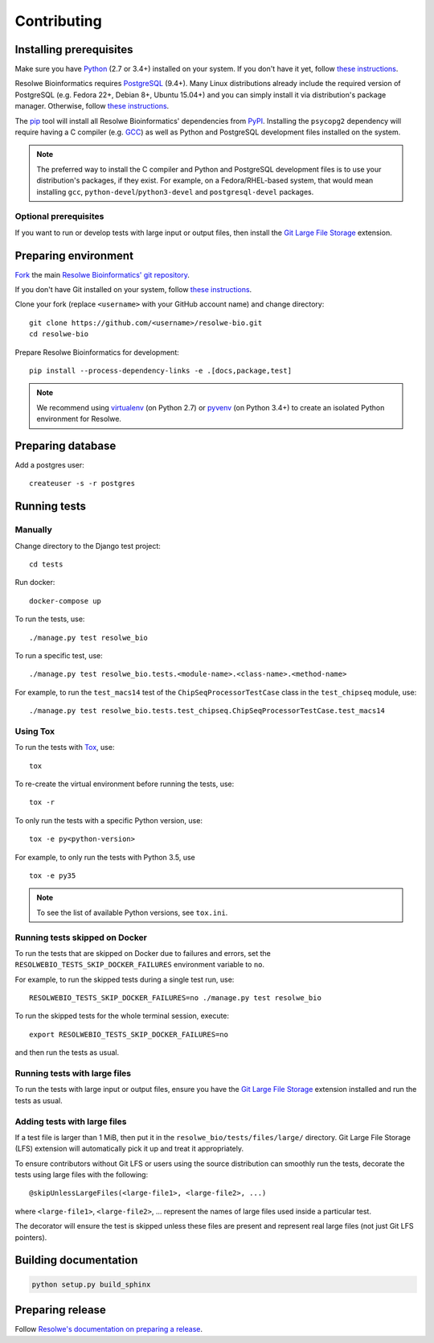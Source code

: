 ============
Contributing
============

Installing prerequisites
========================

Make sure you have Python_ (2.7 or 3.4+) installed on your system. If you don't
have it yet, follow `these instructions
<https://docs.python.org/3/using/index.html>`__.

Resolwe Bioinformatics requires PostgreSQL_ (9.4+). Many Linux distributions
already include the required version of PostgreSQL (e.g. Fedora 22+, Debian 8+,
Ubuntu 15.04+) and you can simply install it via distribution's package
manager. Otherwise, follow `these instructions
<https://wiki.postgresql.org/wiki/Detailed_installation_guides>`__.

.. _Python: https://www.python.org/
.. _PostgreSQL: http://www.postgresql.org/

The pip_ tool will install all Resolwe Bioinformatics' dependencies from PyPI_.
Installing the ``psycopg2`` dependency will require having a C compiler (e.g.
GCC_) as well as Python and PostgreSQL development files installed on the
system.

.. note::

    The preferred way to install the C compiler and Python and PostgreSQL
    development files is to use your distribution's packages, if they exist.
    For example, on a Fedora/RHEL-based system, that would mean installing
    ``gcc``, ``python-devel``/``python3-devel`` and ``postgresql-devel``
    packages.

Optional prerequisites
----------------------

If you want to run or develop tests with large input or output files, then
install the `Git Large File Storage`_ extension.

.. _pip: https://pip.pypa.io/
.. _PyPi: https://pypi.python.org/
.. _GCC: https://gcc.gnu.org/
.. _Git Large File Storage: https://git-lfs.github.com/

Preparing environment
=====================

`Fork <https://help.github.com/articles/fork-a-repo>`__ the main
`Resolwe Bioinformatics' git repository`_.

If you don't have Git installed on your system, follow `these
instructions <http://git-scm.com/book/en/v2/Getting-Started-Installing-Git>`__.

Clone your fork (replace ``<username>`` with your GitHub account name) and
change directory::

    git clone https://github.com/<username>/resolwe-bio.git
    cd resolwe-bio

Prepare Resolwe Bioinformatics for development::

    pip install --process-dependency-links -e .[docs,package,test]

.. note::

    We recommend using `virtualenv <https://virtualenv.pypa.io/>`_ (on
    Python 2.7) or `pyvenv <http://docs.python.org/3/library/venv.html>`_ (on
    Python 3.4+) to create an isolated Python environment for Resolwe.

.. _Resolwe Bioinformatics' git repository: https://github.com/genialis/resolwe-bio

Preparing database
==================

Add a postgres user::

    createuser -s -r postgres

Running tests
=============

Manually
--------

Change directory to the Django test project::

    cd tests

Run docker::

    docker-compose up

To run the tests, use::

    ./manage.py test resolwe_bio

To run a specific test, use::

    ./manage.py test resolwe_bio.tests.<module-name>.<class-name>.<method-name>

For example, to run the ``test_macs14`` test of the
``ChipSeqProcessorTestCase`` class in the ``test_chipseq`` module, use::

    ./manage.py test resolwe_bio.tests.test_chipseq.ChipSeqProcessorTestCase.test_macs14

Using Tox
---------

To run the tests with Tox_, use::

    tox

To re-create the virtual environment before running the tests, use::

    tox -r

To only run the tests with a specific Python version, use::

    tox -e py<python-version>

For example, to only run the tests with Python 3.5, use ::

    tox -e py35

.. note::

    To see the list of available Python versions, see ``tox.ini``.

.. _Tox: http://tox.testrun.org/

Running tests skipped on Docker
-------------------------------

To run the tests that are skipped on Docker due to failures and errors, set the
``RESOLWEBIO_TESTS_SKIP_DOCKER_FAILURES`` environment variable to ``no``.

For example, to run the skipped tests during a single test run, use::

    RESOLWEBIO_TESTS_SKIP_DOCKER_FAILURES=no ./manage.py test resolwe_bio

To run the skipped tests for the whole terminal session, execute::

    export RESOLWEBIO_TESTS_SKIP_DOCKER_FAILURES=no

and then run the tests as usual.

Running tests with large files
------------------------------

To run the tests with large input or output files, ensure you have the
`Git Large File Storage`_ extension installed and run the tests as usual.

Adding tests with large files
-----------------------------

If a test file is larger than 1 MiB, then put it in the
``resolwe_bio/tests/files/large/`` directory. Git Large File Storage
(LFS) extension will automatically pick it up and treat it appropriately.

To ensure contributors without Git LFS or users using the source distribution
can smoothly run the tests, decorate the tests using large files with the
following::

    @skipUnlessLargeFiles(<large-file1>, <large-file2>, ...)

where ``<large-file1>``, ``<large-file2>``, ... represent the names of large
files used inside a particular test.

The decorator will ensure the test is skipped unless these files are present
and represent real large files (not just Git LFS pointers).

Building documentation
======================

.. code-block:: none

    python setup.py build_sphinx

Preparing release
=================

Follow `Resolwe's documentation on preparing a release`_.

.. _Resolwe's documentation on preparing a release:
  http://resolwe.readthedocs.io/en/latest/contributing.html#preparing-release
